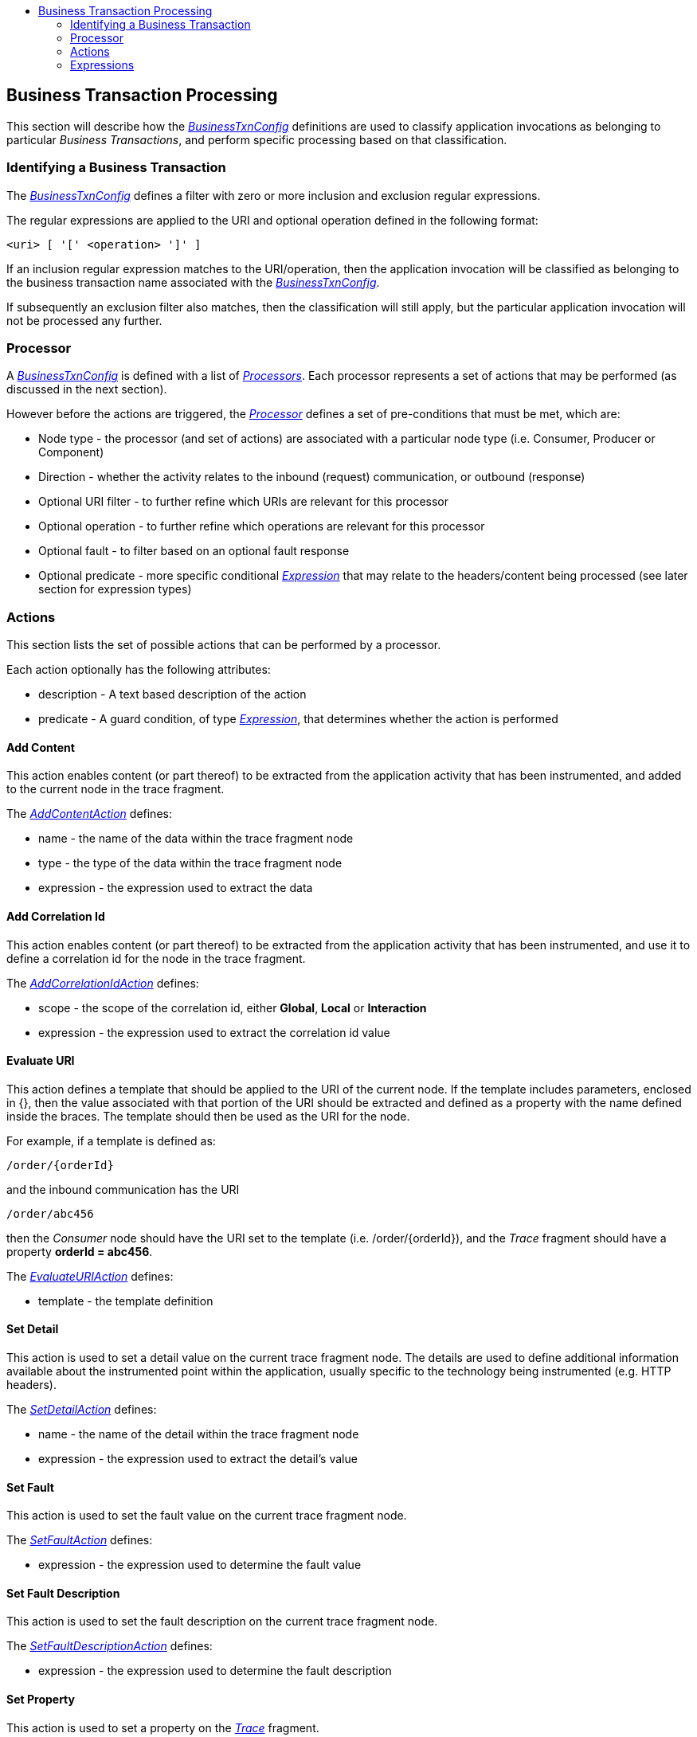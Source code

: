 :imagesdir: ../images

:toc: macro
:toc-title:

toc::[]

== Business Transaction Processing

This section will describe how the link:../apiref/rest-apm.html#BusinessTxnConfig[_BusinessTxnConfig_] definitions are used to classify application invocations as belonging to particular _Business Transactions_, and perform specific processing based on that classification.

=== Identifying a Business Transaction

The link:../apiref/rest-apm.html#BusinessTxnConfig[_BusinessTxnConfig_] defines a filter with zero or more inclusion and exclusion regular expressions.

The regular expressions are applied to the URI and optional operation defined in the following format:

    <uri> [ '[' <operation> ']' ]

If an inclusion regular expression matches to the URI/operation, then the application invocation will be classified as belonging to the business transaction name associated with the link:../apiref/rest-apm.html#BusinessTxnConfig[_BusinessTxnConfig_].

If subsequently an exclusion filter also matches, then the classification will still apply, but the particular application invocation will not be processed any further.


=== Processor

A link:../apiref/rest-apm.html#BusinessTxnConfig[_BusinessTxnConfig_] is defined with a list of link:../apiref/rest-apm.html#Processor[_Processors_]. Each processor represents a set of actions that may be performed (as discussed in the next section).

However before the actions are triggered, the link:../apiref/rest-apm.html#Processor[_Processor_] defines a set of pre-conditions that must be met, which are:

* Node type - the processor (and set of actions) are associated with a particular node type (i.e. Consumer, Producer or Component)

* Direction - whether the activity relates to the inbound (request) communication, or outbound (response)

* Optional URI filter - to further refine which URIs are relevant for this processor

* Optional operation - to further refine which operations are relevant for this processor

* Optional fault - to filter based on an optional fault response

* Optional predicate - more specific conditional link:../apiref/rest-apm.html#Expression[_Expression_] that may relate to the headers/content being processed (see later section for expression types)


=== Actions

This section lists the set of possible actions that can be performed by a processor.

Each action optionally has the following attributes:

* description - A text based description of the action

* predicate - A guard condition, of type link:../apiref/rest-apm.html#Expression[_Expression_], that determines whether the action is performed

==== Add Content

This action enables content (or part thereof) to be extracted from the application activity that has been instrumented, and added to the current node in the trace fragment.

The link:../apiref/rest-apm.html#AddContentAction[_AddContentAction_] defines:

* name - the name of the data within the trace fragment node

* type - the type of the data within the trace fragment node

* expression - the expression used to extract the data

==== Add Correlation Id

This action enables content (or part thereof) to be extracted from the application activity that has been instrumented, and use it to define a correlation id for the node in the trace fragment.

The link:../apiref/rest-apm.html#AddCorrelationIdAction[_AddCorrelationIdAction_] defines:

* scope - the scope of the correlation id, either *Global*, *Local* or *Interaction*

* expression - the expression used to extract the correlation id value

==== Evaluate URI

This action defines a template that should be applied to the URI of the current node. If the template includes parameters, enclosed in {}, then the value associated with that portion of the URI should be extracted and defined as a property with the name defined inside the braces. The template should then be used as the URI for the node.

For example, if a template is defined as:

    /order/{orderId}

and the inbound communication has the URI

    /order/abc456

then the _Consumer_ node should have the URI set to the template (i.e. /order/{orderId}), and the _Trace_ fragment should have a property *orderId = abc456*.

The link:../apiref/rest-apm.html#EvaluateURIAction[_EvaluateURIAction_] defines:

* template - the template definition

==== Set Detail

This action is used to set a detail value on the current trace fragment node. The details are used to define additional information available about the instrumented point within the application, usually specific to the technology being instrumented (e.g. HTTP headers).

The link:../apiref/rest-apm.html#SetDetailAction[_SetDetailAction_] defines:

* name - the name of the detail within the trace fragment node

* expression - the expression used to extract the detail's value

==== Set Fault

This action is used to set the fault value on the current trace fragment node.

The link:../apiref/rest-apm.html#SetFaultAction[_SetFaultAction_] defines:

* expression - the expression used to determine the fault value

==== Set Fault Description

This action is used to set the fault description on the current trace fragment node.

The link:../apiref/rest-apm.html#SetFaultDescriptionAction[_SetFaultDescriptionAction_] defines:

* expression - the expression used to determine the fault description


==== Set Property

This action is used to set a property on the link:../apiref/rest-apm.html#Trace[_Trace_] fragment.

The link:../apiref/rest-apm.html#SetPropertyAction[_SetPropertyAction_] defines:

* name - the name of the property within the trace fragment

* type - the type of the property within the trace fragment, the values are *Text* (default) and *Number*

* expression - the expression used to extract the property value

=== Expressions

With the exception of the _Literal_ expression, all of the other expression types have the following fields in common:

* source - the source of the information being evaluated, with possible values *Content* and *Header*

* key - dependent upon the data source, this value will identify the 'key' if related to a header, and the array position if related to content (i.e. the message part number or method argument position - will generally be 0)

==== JSON

This type of expression processes JSON formatted data to extract a result. The expression is comprised of the following additional fields:

* jsonpath - the http://goessner.net/articles/JsonPath/[JSONPath] expression


==== Literal

This expression type simple represents a literal value.


==== Text

This type of expression simply converts the identified data into a text format which is returned as the result. As such, it has no additional fields other than the ones to identify the data source and key.


==== XML

This type of expression processes XML formatted data to extract a result. The expression is comprised of the following additional fields:

* xpath - the https://www.w3.org/TR/xpath20/[XPath] expression


